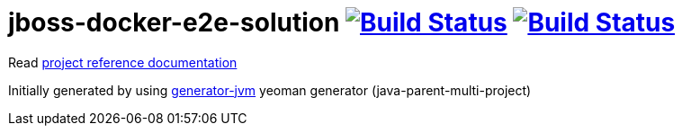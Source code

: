 = jboss-docker-e2e-solution image:https://travis-ci.org/daggerok/jboss-docker-e2e-solution.svg?branch=master["Build Status", link="https://travis-ci.org/daggerok/jboss-docker-e2e-solution"] image:https://gitlab.com/daggerok/jboss-docker-e2e-solution/badges/master/build.svg["Build Status", link="https://gitlab.com/daggerok/jboss-docker-e2e-solution/-/jobs"]

//tag::content[]

Read link:https://daggerok.github.io/jboss-docker-e2e-solution[project reference documentation]

Initially generated by using link:https://github.com/daggerok/generator-jvm/[generator-jvm] yeoman generator (java-parent-multi-project)

//end::content[]
